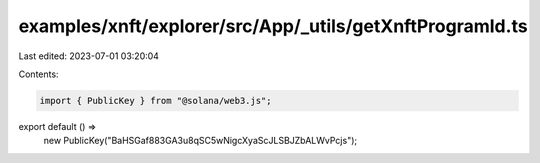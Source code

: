 examples/xnft/explorer/src/App/_utils/getXnftProgramId.ts
=========================================================

Last edited: 2023-07-01 03:20:04

Contents:

.. code-block:: ts

    import { PublicKey } from "@solana/web3.js";

export default () =>
  new PublicKey("BaHSGaf883GA3u8qSC5wNigcXyaScJLSBJZbALWvPcjs");


